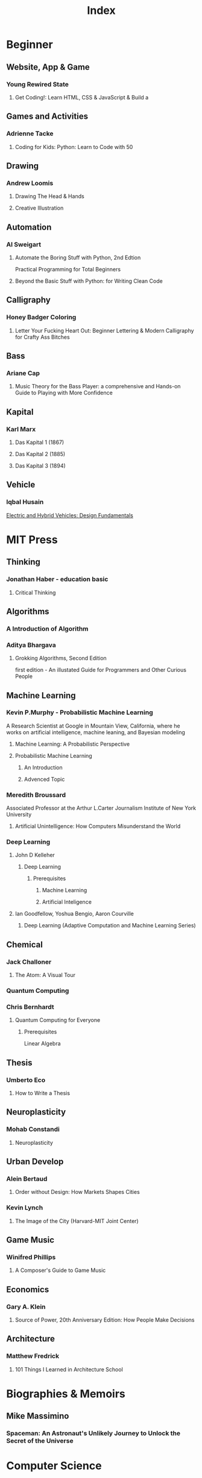 #+title: Index

* Beginner
** Website, App & Game
*** Young Rewired State
**** Get Coding!: Learn HTML, CSS & JavaScript & Build a

** Games and Activities
*** Adrienne Tacke
**** Coding for Kids: Python: Learn to Code with 50

** Drawing
*** Andrew Loomis
**** Drawing The Head & Hands
**** Creative Illustration

** Automation
*** Al Sweigart
**** Automate the Boring Stuff with Python, 2nd Edtion
Practical Programming for Total Beginners

**** Beyond the Basic Stuff with Python: for Writing Clean Code

** Calligraphy
*** Honey Badger Coloring
**** Letter Your Fucking Heart Out: Beginner Lettering & Modern Calligraphy for Crafty Ass Bitches

** Bass
*** Ariane Cap
**** Music Theory for the Bass Player: a comprehensive and Hands-on Guide to Playing with More Confidence

** Kapital
*** Karl Marx
**** Das Kapital 1 (1867)
**** Das Kapital 2 (1885)
**** Das Kapital 3 (1894)
** Vehicle
*** lqbal Husain
[[https://www.amazon.com/Electric-Hybrid-Vehicles-Design-Fundamentals-ebook/dp/B08SHZX9S5/ref=sr_1_1?crid=1X40DHAJ64OOI&dib=eyJ2IjoiMSJ9.wGvNN4HmY2FQXUQ1NTREmLuiXVe9GF_WrD3inTiNHDKJA-1oFXtsvq9mf8ulw2KWNvzYRej0QjZvnKnM4CdLjqPtUqjmYbSBuwimCuNPpobigfWJyjCfi4Bo7etB40a_Mzpv9fjwTNNomUTO7ONKAC9-GnsNgFcZ2McMaQu9QrhLFdVHBT50tObg3yyBtcVPimQ0ePn9oNWiONHvWeHXpWO_o-1I2cY3z0GtIjUPnvs.RoM_NjDcScy5Dg3mjbkUue716MlsIKXEtBX5dGhruxY&dib_tag=se&keywords=vehicle+architecture&qid=1712387436&sprefix=vehicle+architecture%2Caps%2C266&sr=8-1][Electric and Hybrid Vehicles: Design Fundamentals]]


* MIT Press
** Thinking
*** Jonathan Haber - education basic
**** Critical Thinking

** Algorithms
*** A Introduction of Algorithm
*** Aditya Bhargava
**** Grokking Algorithms, Second Edition
first edition - An illustated Guide for Programmers and Other Curious People

** Machine Learning
*** Kevin P.Murphy - Probabilistic Machine Learning
A Research Scientist at Google in Mountain View, California, where he works on artificial intelligence, machine leaning, and Bayesian modeling

**** Machine Learning: A Probabilistic Perspective

**** Probabilistic Machine Learning
***** An Introduction
***** Advenced Topic

*** Meredith Broussard
Associated Professor at the Arthur L.Carter Journalism Institute of New York University
**** Artificial Unintelligence: How Computers Misunderstand the World

*** Deep Learning
**** John D Kelleher
***** Deep Learning
****** Prerequisites
******* Machine Learning
******* Artificial Inteligence

**** Ian Goodfellow, Yoshua Bengio, Aaron Courville
***** Deep Learning (Adaptive Computation and Machine Learning Series)

** Chemical
*** Jack Challoner
**** The Atom: A Visual Tour

*** Quantum Computing
*** Chris Bernhardt
**** Quantum Computing for Everyone
***** Prerequisites
Linear Algebra

** Thesis
*** Umberto Eco
**** How to Write a Thesis

** Neuroplasticity
*** Mohab Constandi
**** Neuroplasticity

** Urban Develop
*** Alein Bertaud
**** Order without Design: How Markets Shapes Cities

*** Kevin Lynch
**** The Image of the City (Harvard-MIT Joint Center)

** Game Music
*** Winifred Phillips
**** A Composer's Guide to Game Music

** Economics
*** Gary A. Klein
**** Source of Power, 20th Anniversary Edition: How People Make Decisions

** Architecture
*** Matthew Fredrick
**** 101 Things I Learned in Architecture School

* Biographies & Memoirs
** Mike Massimino
*** Spaceman: An Astronaut's Unlikely Journey to Unlock the Secret of the Universe

* Computer Science
** Martin Kelppmann
Researcher in destributed systems and security at the Univercity of Cambridge
Previously he was a software engineer and entrepreneur at internet companies like LinkedIn

*** Designing Data-Intensive Applications: The Big Ideas Behind Reliable, Scalable, and Maintainable Systems
멧돼지 책

** David Thomas & Andrew Hunt
*** The Pragmatic Programmer: Your Journey To Mastery, 20th Anniversary Edition

** Robert C. Martin
*** Clean Code: A Handbook of Agile Software Craftmanship

** C programming
`The C programming language` by Brain W.Kernighan, Dennis M.Ritchie
file:./the-c-programming-language/index.org

** Git
`Pro Git` by Scott Chacon and Ben Straub
file:./pro-git/index.org

** Free Source
large-scale systems
https://github.com/donnemartin/system-design-primer

* [[file:./supernormal.org][SuperNormal]]
** [[file:./mean_math.org][Real Meaning of Math]]

* [[file:../index.org][Docs]]
